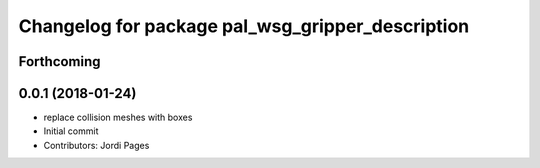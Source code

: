 ^^^^^^^^^^^^^^^^^^^^^^^^^^^^^^^^^^^^^^^^^^^^^^^^^
Changelog for package pal_wsg_gripper_description
^^^^^^^^^^^^^^^^^^^^^^^^^^^^^^^^^^^^^^^^^^^^^^^^^

Forthcoming
-----------

0.0.1 (2018-01-24)
------------------
* replace collision meshes with boxes
* Initial commit
* Contributors: Jordi Pages
